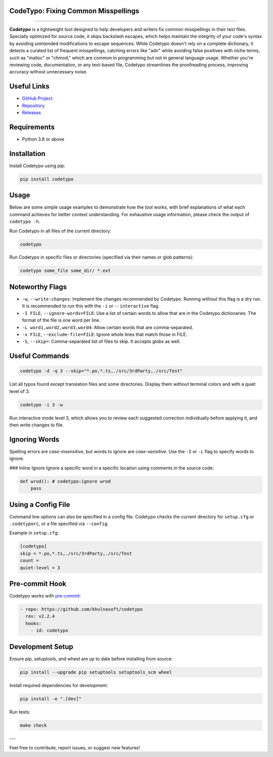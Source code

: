 CodeTypo: Fixing Common Misspellings
---------------------------------------------------------------------

.. raw:: html

   <div align="left">
     <img src="https://img.shields.io/pypi/pyversions/codetypo" alt="PyPI - Python Version" />
     <img src="https://img.shields.io/pypi/v/codetypo" alt="PyPI" />
     <img src="https://img.shields.io/github/license/khulnasoft/codetypo" alt="GitHub" />
     <img src="https://img.shields.io/github/issues/khulnasoft/codetypo" alt="GitHub issues" />
     <img src="https://img.shields.io/github/forks/khulnasoft/codetypo" alt="GitHub forks" />
     <img src="https://img.shields.io/github/stars/khulnasoft/codetypo" alt="GitHub stars" />
   </div>

======================================================================

**Codetypo** is a lightweight tool designed to help developers and writers fix common misspellings in their text files. Specially optimized for source code, it skips backslash escapes, which helps maintain the integrity of your code's syntax by avoiding unintended modifications to escape sequences. While Codetypo doesn't rely on a complete dictionary, it detects a curated list of frequent misspellings, catching errors like "adn" while avoiding false positives with niche terms, such as "malloc" or "chmod," which are common in programming but not in general language usage. Whether you're reviewing code, documentation, or any text-based file, Codetypo streamlines the proofreading process, improving accuracy without unnecessary noise.

Useful Links
-------------
- `GitHub Project <https://github.com/khulnasoft/codetypo>`_
- `Repository <https://github.com/khulnasoft/codetypo>`_
- `Releases <https://github.com/khulnasoft/codetypo/releases>`_

Requirements
------------
- Python 3.8 or above

Installation
------------
Install Codetypo using pip:

.. code-block:: sh

   pip install codetypo

Usage
-----
Below are some simple usage examples to demonstrate how the tool works, with brief explanations of what each command achieves for better context understanding. For exhaustive usage information, please check the output of ``codetypo -h``.

Run Codetypo in all files of the current directory:

.. code-block:: sh

   codetypo

Run Codetypo in specific files or directories (specified via their names or glob patterns):

.. code-block:: sh

   codetypo some_file some_dir/ *.ext

Noteworthy Flags
----------------
- ``-w``, ``--write-changes``: Implement the changes recommended by Codetypo. Running without this flag is a dry run. It is recommended to run this with the ``-i`` or ``--interactive`` flag.
- ``-I FILE``, ``--ignore-words=FILE``: Use a list of certain words to allow that are in the Codetypo dictionaries. The format of the file is one word per line.
- ``-L word1,word2,word3,word4``: Allow certain words that are comma-separated.
- ``-x FILE``, ``--exclude-file=FILE``: Ignore whole lines that match those in FILE.
- ``-S``, ``--skip=``: Comma-separated list of files to skip. It accepts globs as well.

Useful Commands
---------------
.. code-block:: sh

   codetypo -d -q 3 --skip="*.po,*.ts,./src/3rdParty,./src/Test"

List all typos found except translation files and some directories. Display them without terminal colors and with a quiet level of 3.

.. code-block:: sh

   codetypo -i 3 -w

Run interactive mode level 3, which allows you to review each suggested correction individually before applying it, and then write changes to file.

Ignoring Words
--------------
Spelling errors are *case-insensitive*, but words to ignore are *case-sensitive*. Use the ``-I`` or ``-L`` flag to specify words to ignore.

### Inline Ignore
Ignore a specific word in a specific location using comments in the source code:

.. code-block:: python

   def wrod(): # codetypo:ignore wrod
       pass

Using a Config File
-------------------
Command line options can also be specified in a config file. Codetypo checks the current directory for ``setup.cfg`` or ``.codetyporc``, or a file specified via ``--config``.

Example in ``setup.cfg``:

.. code-block:: ini

   [codetypo]
   skip = *.po,*.ts,./src/3rdParty,./src/Test
   count =
   quiet-level = 3

Pre-commit Hook
---------------
Codetypo works with `pre-commit <https://pre-commit.com/>`_:

.. code-block:: yaml

   - repo: https://github.com/khulnasoft/codetypo
     rev: v2.2.4
     hooks:
       - id: codetypo

Development Setup
-----------------
Ensure pip, setuptools, and wheel are up to date before installing from source:

.. code-block:: sh

   pip install --upgrade pip setuptools setuptools_scm wheel

Install required dependencies for development:

.. code-block:: sh

   pip install -e ".[dev]"

Run tests:

.. code-block:: sh

   make check

---

Feel free to contribute, report issues, or suggest new features!
